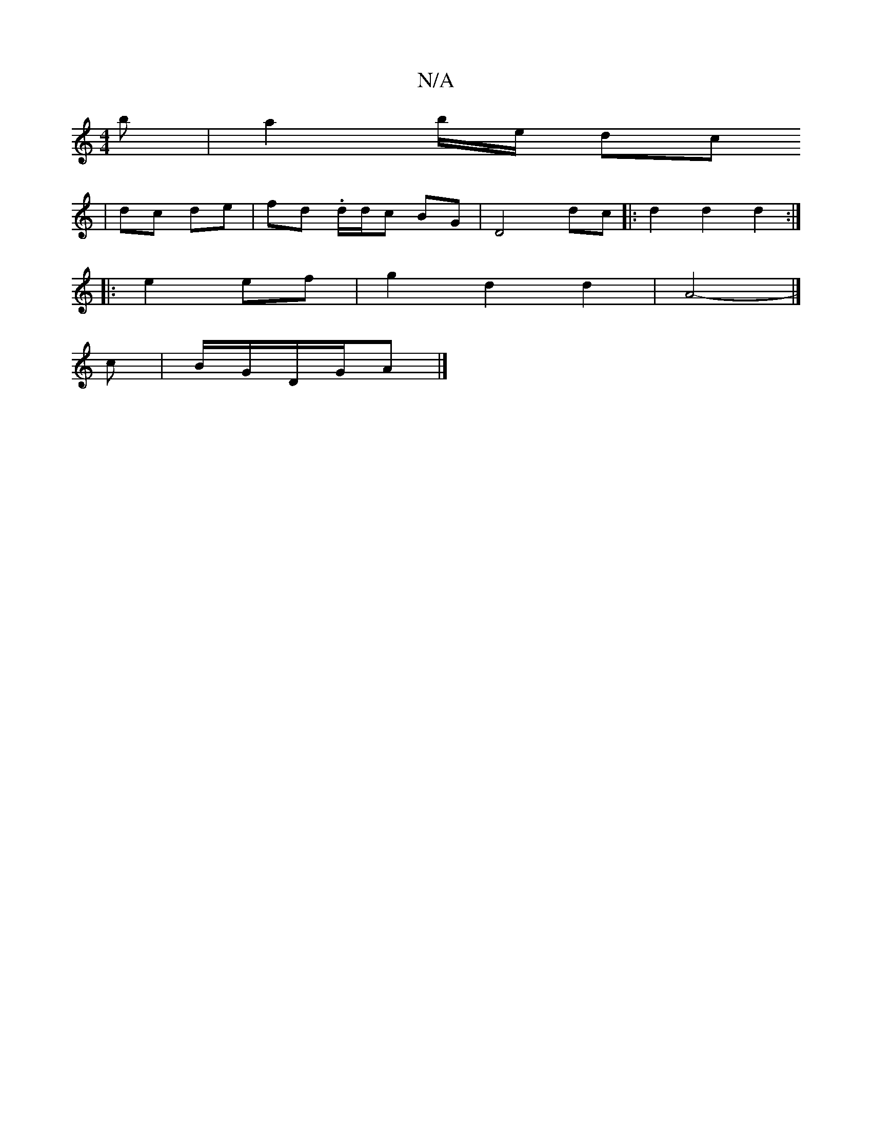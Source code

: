 X:1
T:N/A
M:4/4
R:N/A
K:Cmajor
b | a2 b/2e/2 dc
| dc de|fd .d/d/c BG | D4 dc |: d2d2 d2:|
|: e2 ef | g2 d2 d2 | A4- |] 
c |B/G/D/G/A |]

f|gfec d2 e/d/ | GB ~g2 bage | dG G2 ed |
G2 G2 G2 :|

c>d | fedf gf | g2 dF DA :|[2 (3AAA |]
